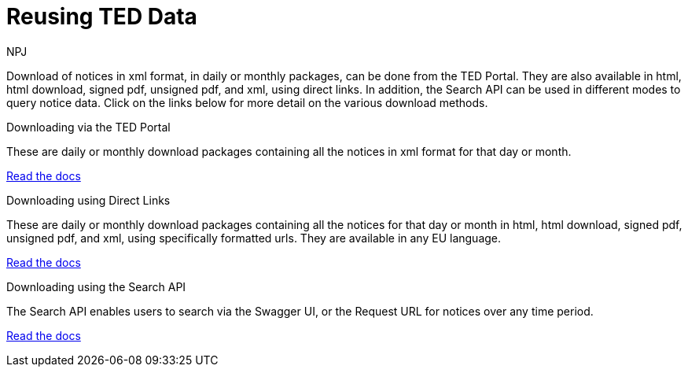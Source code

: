:doctitle: Reusing TED Data
:doccode: bdl-main-prod-001
:author: NPJ
:authoremail: nicole-anne.paterson-jones@ext.ec.europa.eu
:docdate: November 2023


Download of notices in xml format, in daily or monthly packages, can be done from the TED Portal. They are also available in html, html download, signed pdf,
unsigned pdf, and xml, using direct links. In addition, the Search API can be used in different modes to query notice data. Click on the links below for more detail on the various download methods.

[.tile-container]
--

[.tile]
.Downloading via the TED Portal
****
These are daily or monthly download packages containing all the notices in xml format for that day or month.

<<noticedownloads:ROOT:download-xml.adoc#, Read the docs>>
****


[.tile]
.Downloading using Direct Links
****
These are daily or monthly download packages containing all the notices for that day or month in html, html download, signed pdf, unsigned pdf, and xml, using specifically formatted urls. They are available in any EU language.

<<noticedownloads:ROOT:download-direct.adoc#, Read the docs>>
****

[.tile]
.Downloading using the Search API
****
The Search API enables users to search via the Swagger UI, or the Request URL for notices over any time period.

<<noticedownloads:ROOT:search-api.adoc#, Read the docs>>
****
--
